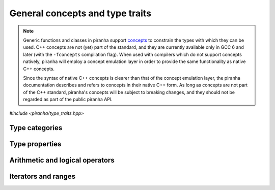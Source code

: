 .. _concepts:

General concepts and type traits
================================

.. note::

   Generic functions and classes in piranha support `concepts <https://en.wikipedia.org/wiki/Concepts_(C%2B%2B)>`__
   to constrain the types with which they can be used. C++ concepts are not (yet) part of the standard, and they are
   currently available only in GCC 6 and later (with the ``-fconcepts`` compilation flag). When used with compilers which do not
   support concepts natively, piranha will employ a concept emulation layer in order to provide the same functionality as native
   C++ concepts.

   Since the syntax of native C++ concepts is clearer than that of the concept emulation layer, the piranha documentation describes
   and refers to concepts in their native C++ form. As long as concepts are not part of the C++ standard, piranha's concepts
   will be subject to breaking changes, and they should not be regarded as part of the public piranha API.

*#include <piranha/type_traits.hpp>*

Type categories
---------------

.. cpp:concept:: template <typename T> piranha::CppArithmetic

   This concept is satisfied if ``T`` is a C++ arithmetic type, or a cv-qualified version thereof,
   as established by the standard `std::is_arithmetic <https://en.cppreference.com/w/cpp/types/is_arithmetic>`__ type trait.

.. cpp:concept:: template <typename T> piranha::CppIntegral

   This concept is satisfied if ``T`` is a C++ integral type, or a cv-qualified version thereof,
   as established by the standard `std::is_integral <https://en.cppreference.com/w/cpp/types/is_integral>`__ type trait.

.. cpp:concept:: template <typename T> piranha::CppFloatingPoint

   This concept is satisfied if ``T`` is a C++ floating-point type, or a cv-qualified version thereof,
   as established by the standard `std::is_floating_point <https://en.cppreference.com/w/cpp/types/is_floating_point>`__ type trait.

.. cpp:concept:: template <typename T> piranha::CppComplex

   This concept is satisfied if ``T`` is a C++ complex floating-point type, or a cv-qualified version thereof.

.. cpp:concept:: template <typename T> piranha::StringType

   This concept is satisfied if ``T`` is a string-like entity, or a cv-qualified version thereof. The types satisfying
   this concept are listed in the documentation of :cpp:concept:`mppp::StringType <mppp::StringType>`.

Type properties
---------------

.. cpp:concept:: template <typename T, typename... Args> piranha::Constructible

   This concept is satisfied if an instance of type ``T`` can be constructed from a set of arguments
   of types ``Args...``, as established by the standard `std::is_constructible <https://en.cppreference.com/w/cpp/types/is_constructible>`__
   type trait.

.. cpp:concept:: template <typename T> piranha::DefaultConstructible

   This concept is satisfied if an instance of type ``T`` can be constructed from an empty set of arguments,
   as established by the standard `std::is_default_constructible <https://en.cppreference.com/w/cpp/types/is_default_constructible>`__ type trait.

.. cpp:concept:: template <typename From, typename To> piranha::Convertible

   This concept is satisfied if an instance of type ``From`` can be converted to the type ``To``,
   as established by the standard `std::is_convertible <https://en.cppreference.com/w/cpp/types/is_convertible>`__ type trait.

.. cpp:concept:: template <typename T> piranha::Returnable

   This concept is satisfied if instances of type ``T`` can be returned from a function.
   Specifically, this concept is satisfied if ``T`` is either ``void``, copy-constructible, or
   move-constructible.

.. cpp:concept:: template <typename T, typename... Args> piranha::Same

   This concept is satisfied if ``T`` and ``Args...`` are all the same type.

.. cpp:concept:: template <typename T, typename U = T> piranha::Swappable

   If at least C++17 is being used, this concept is equivalent to the `std::is_swappable_with <https://en.cppreference.com/w/cpp/types/is_swappable>`__
   type trait. That is, the concept is satisfied if the expressions

   .. code-block:: c++

      swap(std::declval<T>(), std::declval<U>())

   and

   .. code-block:: c++

      swap(std::declval<U>(), std::declval<T>())

   are both well-formed in unevaluated context after ``using std::swap``.

   Before C++17, an emulation of the behaviour of ``std::is_swappable_with`` is implemented.

Arithmetic and logical operators
--------------------------------

.. cpp:concept:: template <typename T> piranha::Preincrementable

   This concept is satisfied if the type ``T`` supports the pre-increment operator.

   Specifically, this concept is satisfied if

   .. code-block:: c++

      ++std::declval<T>()

   is a valid expression.

.. cpp:concept:: template <typename T> piranha::Postincrementable

   This concept is satisfied if the type ``T`` supports the post-increment operator.

   Specifically, this concept is satisfied if

   .. code-block:: c++

      std::declval<T>()++

   is a valid expression.

.. cpp:concept:: template <typename T, typename U = T> piranha::Addable

   This concept is satisfied if instances of ``T`` can be added to instances of ``U``.

   Specifically, this concept is satisfied if

   .. code-block:: c++

      std::declval<T>() + std::declval<U>()

   is a valid expression.

.. cpp:concept:: template <typename T, typename U = T> piranha::EqualityComparable

   This concept is satisfied if instances of type ``T`` can be compared to instances of type
   ``U`` via the equality and inequality operators.

   Specifically, this concept is satisfied if

   .. code-block:: c++

      std::declval<T>() == std::declval<U>()

   and

   .. code-block:: c++

      std::declval<T>() != std::declval<U>()

   are valid expressions whose types are :cpp:concept:`convertible <piranha::Convertible>` to ``bool``.

Iterators and ranges
--------------------

.. cpp:concept:: template <typename T> piranha::Iterator

   This concept is satisfied if ``T`` fulfills all the compile-time requirements specified by the C++ standard
   for iterator types.

.. cpp:concept:: template <typename T> piranha::InputIterator

   This concept is satisfied if ``T`` fulfills all the compile-time requirements specified by the C++ standard
   for input iterator types.

.. cpp:concept:: template <typename T, typename U> piranha::OutputIterator

   This concept is satisfied if ``T`` fulfills all the compile-time requirements specified by the C++ standard
   for output iterator types to which instances of ``U`` can be assigned.

.. cpp:concept:: template <typename T> piranha::ForwardIterator

   This concept is satisfied if ``T`` fulfills all the compile-time requirements specified by the C++ standard
   for forward iterator types.

.. cpp:concept:: template <typename T> piranha::MutableForwardIterator

   This concept is satisfied if ``T`` is a :cpp:concept:`forward iterator <piranha::ForwardIterator>` whose reference
   type is non-const.

.. cpp:concept:: template <typename T> piranha::InputRange

   This concept is satisfied if the expressions

   .. code-block:: c++

      begin(std::declval<T>())

   and

   .. code-block:: c++

      end(std::declval<T>())

   are both well-formed in unevaluated context after ``using std::begin`` and ``using std::end``, and they yield
   the same type satisfying the :cpp:concept:`piranha::InputIterator` concept.

.. cpp:concept:: template <typename T> piranha::ForwardRange

   This concept is satisfied if the expressions

   .. code-block:: c++

      begin(std::declval<T>())

   and

   .. code-block:: c++

      end(std::declval<T>())

   are both well-formed in unevaluated context after ``using std::begin`` and ``using std::end``, and they yield
   the same type satisfying the :cpp:concept:`piranha::ForwardIterator` concept.

.. cpp:concept:: template <typename T> piranha::MutableForwardRange

   This concept is satisfied if the expressions

   .. code-block:: c++

      begin(std::declval<T>())

   and

   .. code-block:: c++

      end(std::declval<T>())

   are both well-formed in unevaluated context after ``using std::begin`` and ``using std::end``, and they yield
   the same type satisfying the :cpp:concept:`piranha::MutableForwardIterator` concept.
